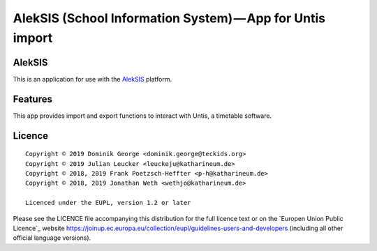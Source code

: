 AlekSIS (School Information System) — App for Untis import
==========================================================

AlekSIS
-------

This is an application for use with the `AlekSIS`_ platform.

Features
--------

This app provides import and export functions to interact with Untis,
a timetable software.

Licence
-------

::

  Copyright © 2019 Dominik George <dominik.george@teckids.org>
  Copyright © 2019 Julian Leucker <leuckeju@katharineum.de>
  Copyright © 2018, 2019 Frank Poetzsch-Heffter <p-h@katharineum.de>
  Copyright © 2018, 2019 Jonathan Weth <wethjo@katharineum.de>

  Licenced under the EUPL, version 1.2 or later

Please see the LICENCE file accompanying this distribution for the
full licence text or on the `Europen Union Public Licence`_ website
https://joinup.ec.europa.eu/collection/eupl/guidelines-users-and-developers
(including all other official language versions).

.. _AlekSIS: https://edugit.org/AlekSIS/AlekSIS
